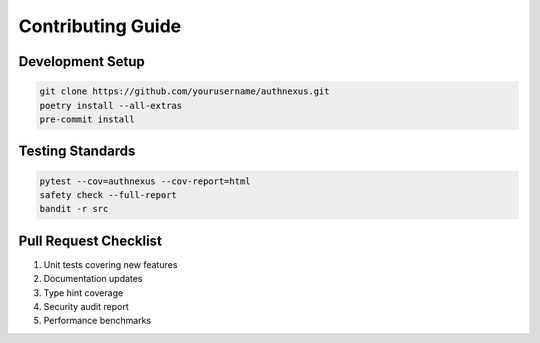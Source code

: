 Contributing Guide
==================

Development Setup
-----------------
.. code-block:: bash

   git clone https://github.com/yourusername/authnexus.git
   poetry install --all-extras
   pre-commit install

Testing Standards
-----------------
.. code-block:: bash

   pytest --cov=authnexus --cov-report=html
   safety check --full-report
   bandit -r src

Pull Request Checklist
----------------------
1. Unit tests covering new features
2. Documentation updates
3. Type hint coverage
4. Security audit report
5. Performance benchmarks
